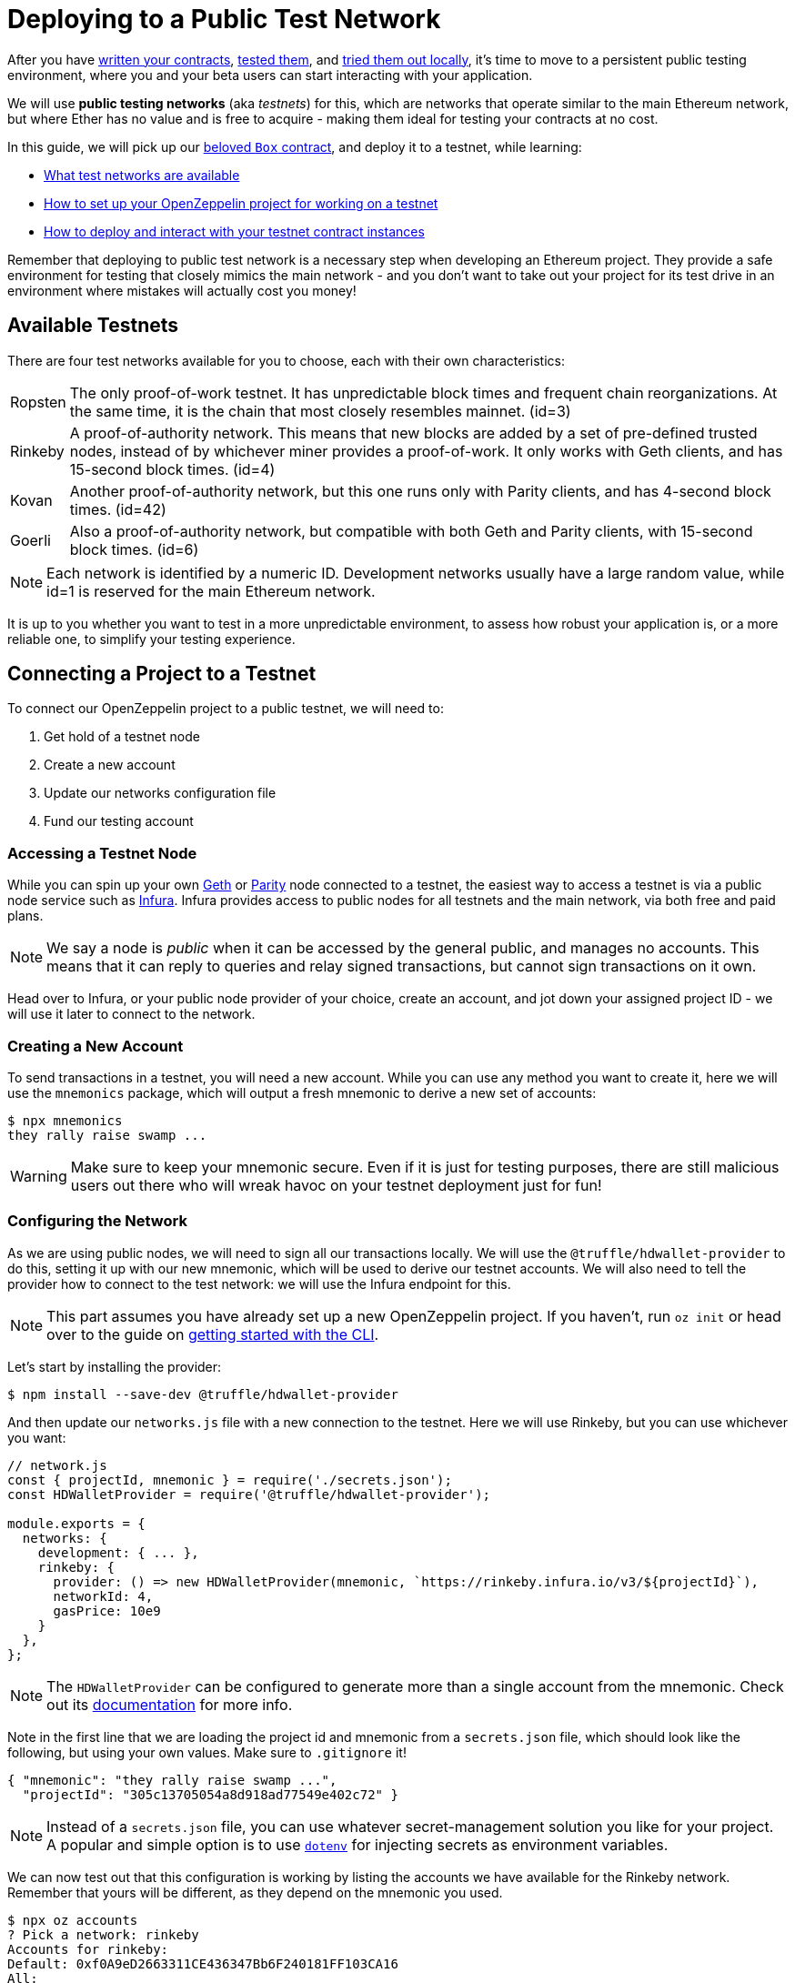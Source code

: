 = Deploying to a Public Test Network

After you have xref:writing-smart-contracts.adoc[written your contracts], xref:unit-testing.adoc[tested them], and xref:deploy-and-interact.adoc[tried them out locally], it's time to move to a persistent public testing environment, where you and your beta users can start interacting with your application.

We will use *public testing networks* (aka _testnets_) for this, which are networks that operate similar to the main Ethereum network, but where Ether has no value and is free to acquire - making them ideal for testing your contracts at no cost.

In this guide, we will pick up our xref:deploy-and-interact.adoc#box-contract[beloved `Box` contract], and deploy it to a testnet, while learning:

* <<testnets-list, What test networks are available>>
* <<project-setup, How to set up your OpenZeppelin project for working on a testnet>>
* <<deploy-and-interact, How to deploy and interact with your testnet contract instances>>

Remember that deploying to public test network is a necessary step when developing an Ethereum project. They provide a safe environment for testing that closely mimics the main network - and you don't want to take out your project for its test drive in an environment where mistakes will actually cost you money!

[[testnet-list]]
== Available Testnets

There are four test networks available for you to choose, each with their own characteristics:

[horizontal]
Ropsten:: The only proof-of-work testnet. It has unpredictable block times and frequent chain reorganizations. At the same time, it is the chain that most closely resembles mainnet. (id=3)
Rinkeby:: A proof-of-authority network. This means that new blocks are added by a set of pre-defined trusted nodes, instead of by whichever miner provides a proof-of-work. It only works with Geth clients, and has 15-second block times. (id=4)
Kovan:: Another proof-of-authority network, but this one runs only with Parity clients, and has 4-second block times. (id=42)
Goerli:: Also a proof-of-authority network, but compatible with both Geth and Parity clients, with 15-second block times. (id=6)

NOTE: Each network is identified by a numeric ID. Development networks usually have a large random value, while id=1 is reserved for the main Ethereum network.

It is up to you whether you want to test in a more unpredictable environment, to assess how robust your application is, or a more reliable one, to simplify your testing experience.

[[connecting-project-to-network]]
== Connecting a Project to a Testnet

To connect our OpenZeppelin project to a public testnet, we will need to:

  . Get hold of a testnet node
  . Create a new account
  . Update our networks configuration file
  . Fund our testing account

=== Accessing a Testnet Node

While you can spin up your own https://github.com/ethereum/go-ethereum/wiki/Command-Line-Options[Geth] or https://wiki.parity.io/Chain-specification[Parity] node connected to a testnet, the easiest way to access a testnet is via a public node service such as https://infura.io[Infura]. Infura provides access to public nodes for all testnets and the main network, via both free and paid plans.

NOTE: We say a node is _public_ when it can be accessed by the general public, and manages no accounts. This means that it can reply to queries and relay signed transactions, but cannot sign transactions on it own.

Head over to Infura, or your public node provider of your choice, create an account, and jot down your assigned project ID - we will use it later to connect to the network.

=== Creating a New Account

To send transactions in a testnet, you will need a new account. While you can use any method you want to create it, here we will use the `mnemonics` package, which will output a fresh mnemonic to derive a new set of accounts:

[source,console]
----

$ npx mnemonics
they rally raise swamp ...
----

WARNING: Make sure to keep your mnemonic secure. Even if it is just for testing purposes, there are still malicious users out there who will wreak havoc on your testnet deployment just for fun!

=== Configuring the Network

As we are using public nodes, we will need to sign all our transactions locally. We will use the `@truffle/hdwallet-provider` to do this, setting it up with our new mnemonic, which will be used to derive our testnet accounts. We will also need to tell the provider how to connect to the test network: we will use the Infura endpoint for this.

NOTE: This part assumes you have already set up a new OpenZeppelin project. If you haven't, run `oz init` or head over to the guide on xref:deploy-and-interact.adoc#getting-started-with-the-cli[getting started with the CLI].

Let's start by installing the provider:

[source,console]
----
$ npm install --save-dev @truffle/hdwallet-provider
----

And then update our `networks.js` file with a new connection to the testnet. Here we will use Rinkeby, but you can use whichever you want:

[source,js]
----
// network.js
const { projectId, mnemonic } = require('./secrets.json');
const HDWalletProvider = require('@truffle/hdwallet-provider');

module.exports = {
  networks: {
    development: { ... },
    rinkeby: {
      provider: () => new HDWalletProvider(mnemonic, `https://rinkeby.infura.io/v3/${projectId}`),
      networkId: 4,
      gasPrice: 10e9
    }
  },
};
----

NOTE: The `HDWalletProvider` can be configured to generate more than a single account from the mnemonic. Check out its https://github.com/trufflesuite/truffle/tree/master/packages/hdwallet-provider[documentation] for more info.

Note in the first line that we are loading the project id and mnemonic from a `secrets.json` file, which should look like the following, but using your own values. Make sure to `.gitignore` it!

[source,json]
----
{ "mnemonic": "they rally raise swamp ...", 
  "projectId": "305c13705054a8d918ad77549e402c72" }
----

NOTE: Instead of a `secrets.json` file, you can use whatever secret-management solution you like for your project. A popular and simple option is to use https://github.com/motdotla/dotenv[`dotenv`] for injecting secrets as environment variables.

We can now test out that this configuration is working by listing the accounts we have available for the Rinkeby network. Remember that yours will be different, as they depend on the mnemonic you used.

[source,console]
----
$ npx oz accounts
? Pick a network: rinkeby
Accounts for rinkeby:
Default: 0xf0A9eD2663311CE436347Bb6F240181FF103CA16
All:
- 0: 0xf0A9eD2663311CE436347Bb6F240181FF103CA16
- 1: 0x3B9861c7D3e7BBd41602d9FfaCEF10BC04867Bc0
- 2: 0x8C7623AC7Fe2E635Fa256791C25dA2c8851c5F08
- 3: 0xd86f3FeeFd93bd19acaFd212D8630DEDeb56C6bd
...
----

We can also test the connection to the Infura node, by querying our account balance.

[source,console]
----
$ npx oz balance
? Enter an address to query its balance: 0xf0A9eD2663311CE436347Bb6F240181FF103CA16
? Pick a network: rinkeby
Balance: 0 ETH
----

Empty! This points to our next task: getting testnet funds for sending transactions from our account.

=== Funding the Testnet Account

Most public testnets have a faucet: a site that will provide you with a small amount of test Ether for free. If you are on Rinkeby, head on to the https://faucet.rinkeby.io/[Rinkeby Authenticated Faucet] to get funds by authenticating with your twitter or facebook account. Alternatively, you can also use https://faucet.metamask.io/[Metamask's faucet] to ask for funds directly to your Metamask accounts.

Now, armed with a funded account, let's deploy our contracts to the testnet.

[[deploy-and-interact]]
== Working on a Testnet

With a project configured to work on a public testnet, we can now finally xref::deploy-and-interact.adoc#box-contract[deploy our `Box` contract]. The command here is exactly the same as if you were on your xref::deploy-and-interact.adoc#local-blockchain[local development network], though it will take few more seconds to run.

[source,console]
----
$ npx oz create
✓ Compiled contracts with solc 0.5.12 (commit.7709ece9)
? Pick a contract to instantiate: Box
? Pick a network: rinkeby
✓ Contract Box deployed
? Call a function to initialize the instance after creating it? No
✓ Setting everything up to create contract instances
✓ Instance created at 0x59f3855C986920f3087FB801db3bD3B0d2DfE02C
----

That's it! Your `Box` contract instance will be forever stored in the testnet, and publicly accessible to anyone. The OpenZeppelin CLI will keep track of this and all your deployed contracts in `.openzeppelin/rinkeby.json`, so you can easily refer to them later, such as when upgrading or interacting with them.

You can see your contract on a block explorer such as https://etherscan.io/[Etherscan]. Remember to access the explorer on the testnet where you deployed your contract, such as https://rinkeby.etherscan.io[rinkeby.etherscan.io] for Rinkeby.

TIP: You can check out the contract we deployed in the example above, along with all transactions sent to it, https://rinkeby.etherscan.io/address/0x59f3855C986920f3087FB801db3bD3B0d2DfE02C[here].

You can also interact with your instance as you regularly would, either using the `oz send-tx` and `oz call` xref::deploy-and-interact.adoc#interacting-via-the-cli[CLI commands], or xref::deploy-and-interact.adoc#interacting-programatically[programmatically using `web3`]. You can also upgrade your contracts via `oz upgrade` as you add new features to your staging project!

[source,console]
----
$ npx oz send-tx
? Pick a network: rinkeby
? Pick an instance: Box at 0x59f3855C986920f3087FB801db3bD3B0d2DfE02C
? Select which function store(newValue: uint256)
? newValue (uint256): 42
✓ Transaction successful. Transaction hash: 0x9a664c9566f265a0b11c8741cf27c87b993cf56c76660d19fcfddcdd27b31116
Events emitted: 
 - ValueChanged(42)
----

Keep in mind that every transaction will cost some gas, so you will eventually need to top up your account with more funds.

== Next Steps

After thoroughly testing your application on a public testnet, you are ready for the last step on the development journey: xref:mainnet.adoc[deploy your application in production].
